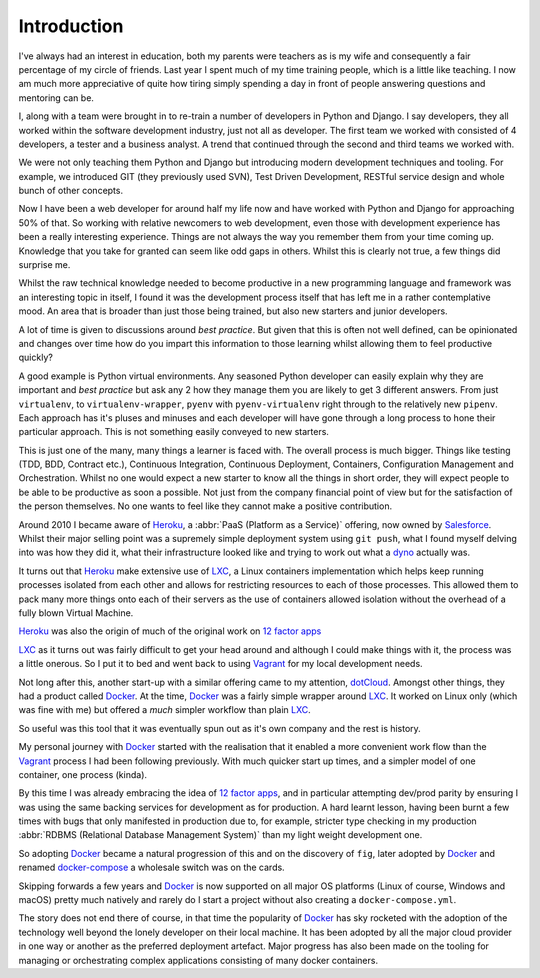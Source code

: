 .. _intro:

Introduction
============

I've always had an interest in education, both my parents were teachers as is my wife and consequently a fair
percentage of my circle of friends. Last year I spent much of my time training people, which is a little like
teaching. I now am much more appreciative of quite how tiring simply spending a day in front of people answering
questions and mentoring can be.

I, along with a team were brought in to re-train a number of developers in Python and Django. I say developers, they
all worked within the software development industry, just not all as developer. The first team we worked with
consisted of 4 developers, a tester and a business analyst. A trend that continued through the second and third teams
we worked with.

We were not only teaching them Python and Django but introducing modern development techniques and tooling. For
example, we introduced GIT (they previously used SVN), Test Driven Development, RESTful service design and whole
bunch of other concepts.

Now I have been a web developer for around half my life now and have worked with Python and Django for approaching 50%
of that. So working with relative newcomers to web development, even those with development experience has been a
really interesting experience. Things are not always the way you remember them from your time coming up. Knowledge that
you take for granted can seem like odd gaps in others. Whilst this is clearly not true, a few things did surprise me.

Whilst the raw technical knowledge needed to become productive in a new programming language and framework was an
interesting topic in itself, I found it was the development process itself that has left me in a rather contemplative
mood. An area that is broader than just those being trained, but also new starters and junior developers.

A lot of time is given to discussions around *best practice*. But given that this is often not well defined, can be
opinionated and changes over time how do you impart this information to those learning whilst allowing them to feel
productive quickly?

A good example is Python virtual environments. Any seasoned Python developer can easily explain why they are important
and *best practice* but ask any 2 how they manage them you are likely to get 3 different answers. From just
``virtualenv``, to ``virtualenv-wrapper``, ``pyenv`` with ``pyenv-virtualenv`` right through to the relatively new
``pipenv``. Each approach has it's pluses and minuses and each developer will have gone through a long process to hone
their particular approach. This is not something easily conveyed to new starters.

This is just one of the many, many things a learner is faced with. The overall process is much bigger. Things like
testing (TDD, BDD, Contract etc.), Continuous Integration, Continuous Deployment, Containers, Configuration Management
and Orchestration. Whilst no one would expect a new starter to know all the things in short order, they will expect
people to be able to be productive as soon a possible. Not just from the company financial point of view but for the
satisfaction of the person themselves. No one wants to feel like they cannot make a positive contribution.

Around 2010 I became aware of Heroku_, a :abbr:`PaaS (Platform as a Service)` offering, now owned by Salesforce_.
Whilst their major selling point was a supremely simple deployment system using ``git push``, what I found myself
delving into was how they did it, what their infrastructure looked like and trying to work out what a dyno_ actually
was.

It turns out that Heroku_ make extensive use of LXC_, a Linux containers implementation which helps keep running
processes isolated from each other and allows for restricting resources to each of those processes. This allowed them
to pack many more things onto each of their servers as the use of containers allowed isolation without the overhead of
a fully blown Virtual Machine.

Heroku_ was also the origin of much of the original work on `12 factor apps`_

LXC_ as it turns out was fairly difficult to get your head around and although I could make things with it, the process
was a little onerous. So I put it to bed and went back to using Vagrant_ for my local development needs.

Not long after this, another start-up with a similar offering came to my attention, dotCloud_. Amongst other things,
they had a product called Docker_. At the time, Docker_ was a fairly simple wrapper around LXC_. It worked on Linux
only (which was fine with me) but offered a *much* simpler workflow than plain LXC_.

So useful was this tool that it was eventually spun out as it's own company and the rest is history.

My personal journey with Docker_ started with the realisation that it enabled a more convenient work flow than the
Vagrant_ process I had been following previously. With much quicker start up times, and a simpler model of one
container, one process (kinda).

By this time I was already embracing the idea of `12 factor apps`_, and in particular attempting dev/prod parity by
ensuring I was using the same backing services for development as for production. A hard learnt lesson, having been
burnt a few times with bugs that only manifested in production due to, for example, stricter type checking in my
production :abbr:`RDBMS (Relational Database Management System)` than my light weight development one.

So adopting Docker_ became a natural progression of this and on the discovery of ``fig``, later adopted by Docker_ and
renamed docker-compose_ a wholesale switch was on the cards.

Skipping forwards a few years and Docker_ is now supported on all major OS platforms (Linux of course, Windows and
macOS) pretty much natively and rarely do I start a project without also creating a ``docker-compose.yml``.

The story does not end there of course, in that time the popularity of Docker_ has sky rocketed with the adoption of
the technology well beyond the lonely developer on their local machine. It has been adopted by all the major cloud
provider in one way or another as the preferred deployment artefact. Major progress has also been made on the tooling
for managing or orchestrating complex applications consisting of many docker containers.

.. _docker: https://www.docker.com
.. _heroku: https://www.heroku.com
.. _`12 factor apps`: https://12factor.net/
.. _salesforce: https://www.salesforce.com
.. _dyno: https://www.heroku.com/dynos
.. _lxc: https://linuxcontainers.org/lxc/introduction/
.. _vagrant: https://www.vagrantup.com/
.. _dotcloud: https://en.wikipedia.org/wiki/DotCloud
.. _docker-compose: https://docs.docker.com/compose/
